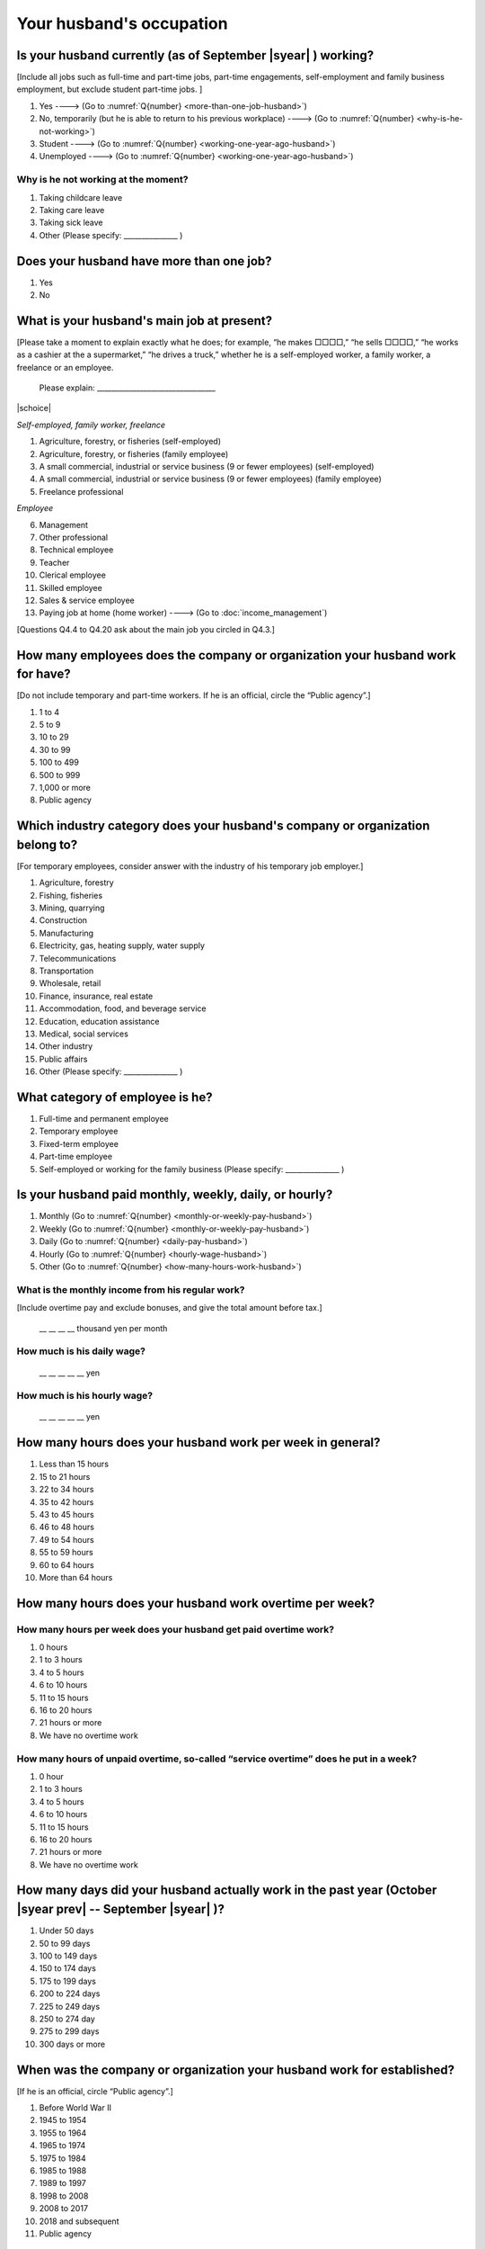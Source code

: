 ===============================
 Your husband's occupation
===============================

.. _husbands-occupation:

Is your husband currently (as of September |syear|  ) working?
===========================================================================

[Include all jobs such as full-time and part-time jobs, part-time engagements, self-employment and family business employment, but exclude student part-time jobs. ]

1. Yes ----> (Go to :numref:`Q{number} <more-than-one-job-husband>`)
2. No, temporarily (but he is able to return to his previous workplace) ----> (Go to :numref:`Q{number} <why-is-he-not-working>`)
3. Student ----> (Go to :numref:`Q{number} <working-one-year-ago-husband>`)
4. Unemployed	----> (Go to :numref:`Q{number} <working-one-year-ago-husband>`)

.. _why-is-he-not-working:

Why is he not working at the moment?
--------------------------------------

1. Taking childcare leave
2. Taking care leave
3. Taking sick leave
4. Other (Please specify: _______________ )


.. _more-than-one-job-husband:

Does your husband have more than one job?
===========================================

1. Yes
2. No


What is your husband's main job at present?
=================================================

[Please take a moment to explain exactly what he does; for example, “he makes □□□□,” “he sells □□□□,” “he works as a cashier at the a supermarket,” “he drives a truck,” whether he is a self-employed worker, a family worker, a freelance or an employee.

 Please explain: _________________________________

|schoice|

*Self-employed, family worker, freelance*

1. Agriculture, forestry, or fisheries (self-employed)
2. Agriculture, forestry, or fisheries (family employee)
3. A small commercial, industrial or service business (9 or fewer employees) (self-employed)
4. A small commercial, industrial or service business (9 or fewer employees) (family employee)
5. Freelance professional

*Employee*

6. Management
7. Other professional
8. Technical employee
9. Teacher
10. Clerical employee
11. Skilled employee
12. Sales & service employee
13. Paying job at home (home worker) ----> (Go to :doc:`income_management`)


[Questions Q4.4 to Q4.20 ask about the main job you circled in Q4.3.]

How many employees does the company or organization your husband work for have?
================================================================================================

[Do not include temporary and part-time workers. If he is an official, circle the “Public agency”.]

1. 1 to 4
2. 5 to 9
3. 10 to 29
4. 30 to 99
5. 100 to 499
6. 500 to 999
7. 1,000 or more
8. Public agency

Which industry category does your husband's company or organization belong to?
==================================================================================

[For temporary employees, consider answer with the industry of his temporary job employer.]

1. Agriculture, forestry
2. Fishing, fisheries
3. Mining, quarrying
4. Construction
5. Manufacturing
6. Electricity, gas, heating supply, water supply
7. Telecommunications
8. Transportation
9. Wholesale, retail
10. Finance, insurance, real estate
11. Accommodation, food, and beverage service
12. Education, education assistance
13. Medical, social services
14. Other industry
15. Public affairs
16. Other (Please specify: _______________ )

What category of employee is he?
==============================================

1. Full-time and permanent employee
2. Temporary employee
3. Fixed-term employee
4. Part-time employee
5. Self-employed or working for the family business (Please specify: _______________ )


Is your husband paid monthly, weekly, daily, or hourly?
==========================================================

1. Monthly (Go to :numref:`Q{number} <monthly-or-weekly-pay-husband>`)
2. Weekly (Go to :numref:`Q{number} <monthly-or-weekly-pay-husband>`)
3. Daily (Go to :numref:`Q{number} <daily-pay-husband>`)
4. Hourly (Go to :numref:`Q{number} <hourly-wage-husband>`)
5. Other (Go to :numref:`Q{number} <how-many-hours-work-husband>`)


.. _monthly-or-weekly-pay-husband:

What is the monthly income from his regular work?
------------------------------------------------------

[Include overtime pay and exclude bonuses, and give the total amount before tax.]

 \__ __ __ __ thousand yen per month

.. _daily-pay-husband:

How much is his daily wage?
--------------------------------

 \__ __ __ __ __  yen

.. _hourly-wage-husband:

How much is his hourly wage?
---------------------------------

 \__ __ __ __ __  yen

.. _how-many-hours-work-husband:

How many hours does your husband work per week in general?
========================================================================

1. Less than 15 hours
2. 15 to 21 hours
3. 22 to 34 hours
4. 35 to 42 hours
5. 43 to 45 hours
6. 46 to 48 hours
7. 49 to 54 hours
8. 55 to 59 hours
9. 60 to 64 hours
10. More than 64 hours

How many hours does your husband work overtime per week?
======================================================================

How many hours per week does your husband get paid overtime work?
---------------------------------------------------------------------------

1. 0 hours
2. 1 to 3 hours
3. 4 to 5 hours
4. 6 to 10 hours
5. 11 to 15 hours
6. 16 to 20 hours
7. 21 hours or more
8. We have no overtime work

How many hours of unpaid overtime, so-called “service overtime” does he put in a week?
------------------------------------------------------------------------------------------

1. 0 hour
2. 1 to 3 hours
3. 4 to 5 hours
4. 6 to 10 hours
5. 11 to 15 hours
6. 16 to 20 hours
7. 21 hours or more
8. We have no overtime work

How many days did your husband actually work in the past year (October  |syear prev|  -- September |syear|  )?
=======================================================================================================================

1. Under 50 days
2. 50 to 99 days
3. 100 to 149 days
4. 150 to 174 days
5. 175 to 199 days
6. 200 to 224 days
7. 225 to 249 days
8. 250 to 274 day
9. 275 to 299 days
10. 300 days or more

When was the company or organization your husband work for established?
============================================================================

[If he is an official, circle “Public agency”.]

1. Before World War II
2. 1945 to 1954
3. 1955 to 1964
4. 1965 to 1974
5. 1975 to 1984
6. 1985 to 1988
7. 1989 to 1997
8. 1998 to 2008
9. 2008 to 2017
10. 2018 and subsequent 
11. Public agency

.. ----> (Go to :numref:`Q{number} <established-year-husband>`)

.. _established-year-husband:


.. What exact year was it established?
.. -----------------------------------------

..  Year established: __ __ __ __



How many total days of paid leave does your husband have in fiscal year  |syear prev| (April 1, 2014 to March 31,  |syear prev| )?
=========================================================================================================================================

[Exclude any paid leaves carried over from the previous year]

 \__ __ days

0. No paid leave ----> (Go to :numref:`Q{number} <employment-insurance-husband>`)

How many total days of paid leave did you actually take in fiscal year  |syear prev| (April 1, 2014 to March 31,  |syear prev| )?
----------------------------------------------------------------------------------------------------------------------------------------

 \__ __ days


.. _employment-insurance-husband:

Does your husband have employment insurance?
===========================================================

1. Yes, I have company employment insurance
2. Yes, I have seaman's insurance
3. No, I have no employment insurance

How long would it take someone completely new learn to do your husband's work?
============================================================================================

1. Anyone could do it today
2. In several days
3. 1-2 weeks
4. 1 month
5. 3 months
6. 6 months
7. 1 year
8. 2-3 years
9. 4-5 years
10. 6-9 years
11. 10 years or more


Did your husband work one year ago (at the end of September last year) ?
=============================================================================================

1. Yes
2. No ---> (Go to :numref:`Q{number} <why-did-he-choose-the-company-husband>`)

Was he working as a temporary employee of a temporary employment agency one year ago?
---------------------------------------------------------------------------------------------

1. Yes
2. No ---> (Go to :numref:`Q{number} <work-in-the-same-company-husband>`)


Over the past 12 months (from October  |syear prev|  -- September |syear|  ), has there been any change in A. the temporary employment agency your husband is registered with or B. the workplace he is dispatched to (where he actually works)?
------------------------------------------------------------------------------------------------------------------------------------------------------------------------------------------------------------------------------------------------------

*(a) Temporary employment agency you are registered with*

1. Yes, there has been change
2. No, there has been no change

*(b) The workplace where are dispatched to (where you actually work)*

1. Yes, there has been change ----> (Go to :numref:`Q{number} <When-did-your-husband-leave-the-company>`)
2. No, there has been no change ----> (Go to :numref:`Q{number} <are-there-more-employees-husband>`)

.. _work-in-the-same-company-husband:

Did your husband work one year ago (at the end of September last year) in the same company or organization where he works now?
==========================================================================================================================================

1. Yes
2. No ----> (Go to :numref:`Q{number} <why-work-different-company-husband>`)

.. _are-there-more-employees-husband:

Are there more employees now than there were one year ago in the company or organization where your husband works now?
-----------------------------------------------------------------------------------------------------------------------------------

[If you are a civil servant or public official, circle the item "Public agency".]

1. More, by at least 30%
2. More, by 10 to 20%
3. No change
4. Fewer, by 10 to 20%
5. Fewer, by at least 30%
6. Public agency

Was he transferred to another position or office in the past year (October  |syear prev|  -- September |syear|  )?
-------------------------------------------------------------------------------------------------------------------------

1. Yes, to another office and, as a result, he moved location
2. Yes, to another office but I didn’t move
3. Yes, to another position in the same office
4. No


Was there any change in his work over the past year (October  |syear prev|  -- September |syear|  )?
---------------------------------------------------------------------------------------------------------

1. No
2. Yes

.. jump::
   Please go to :doc:`income_management`.

[If you answered "2. No" to Q4.16, please answer following questions.]

.. _why-work-different-company-husband:

Why does he now work at a different company or organization from the one where he worked one year ago (at the end of September last year) ?
------------------------------------------------------------------------------------------------------------------------------------------------------

1. Because he changed this job
2. Because he was temporarily transferred to the company or organization where he works now ----> (Go to :doc:`income_management`)
3. Because he transferred his domicile ----> (Go to :doc:`income_management`)
4. Because he was transferred due to a company merger or company split ----> (Go to :doc:`income_management`)

.. _When-did-your-husband-leave-the-company:

When did he leave the company or organization where he worked one year ago (at the end of September last year)?
-----------------------------------------------------------------------------------------------------------------

 In the month: __ __


Why did he leave the company or organization where he worked one year ago (at the end of September last year)?
-------------------------------------------------------------------------------------------------------------------

|mchoice|

1. Because of downsizing, or company dissolution or bankruptcy
2. Because his work was temporary and unstable there
3. Because of bad working conditions (income, working hours, etc.)
4. Because he was dissatisfied with work tasks
5. Because a member of the household found a job, changed his or her job, or was transferred to another office, or because the office in which he or she was working was transferred to another location
6. Because we got married
7. Because wife became pregnant or had a baby
8. Because he had to care for our child
9. Because he got sick
10. Because he had to care for a member of our household
11. Because he found a new job with good conditions or started his own company
12. Because he had interpersonal problems at work
13. Because he was dismissed
14. Because He wanted to study at university, college, or vocational school or prepare to study overseas
15. Because he reached the mandatory retirement age or my employment contract finished
16. Other (Please specify: _______________ )

How did you make your livelihood without your husband's income after having quit his job temporarily or permanently?
-----------------------------------------------------------------------------------------------------------------------

|mchoice|

1. We could get by with wife’s or parent's revenue
2. He found a new job quickly
3. We could get by with a retirement allowance or/and insurance benefits for a while
4. We drew savings
5. We made purchases with his credit card or borrowed money
6. Other (Please specify: _______________ )


How do you feel now about your husband quitting or changing his job?
----------------------------------------------------------------------

|schoice|

1. I think it was good for him
2. I think it was inevitable
3. He regrets it now
4. Other (Please specify: _______________ )


.. _why-did-he-choose-the-company-husband:

Why did he choose the company or organization where he works now?
-------------------------------------------------------------------------

|mchoice|

1. Because they pay well
2. Because he could take more day off
3. Because of fewer and more flexible working hours
4. Because the company or organization was closer to home or a short commute away
5. Because there is little or no chance of getting transferred
6. Because the company or organization was so profitable, with stable management, that he is not worried about losing his job there
7. Because it had potential for growth
8. Because he could learn a skill there.
9. Because he could take advantage of acquired skills.
10. Because he was interested in the work tasks
11. Other (Please specify: _______________ )


How many months has he worked in the past year (October  |syear prev|  -- September |syear|  )?
---------------------------------------------------------------------------------------------------

[Include time worked—both full-time and part-time—at the company or organization where he worked one year ago and at his present workplace.]

 For __ __ months


How many months was he job-hunting in the past year (October  |syear prev|  -- September |syear|  )?
----------------------------------------------------------------------------------------------------------------

[If he didn’t look for a job in the past year, please write 0.]

 For __ __ months

 0. He didn’t look for a job in the past year

Did he receive unemployment benefit (from employment insurance) when he quit his job?
---------------------------------------------------------------------------------------------

1. Yes, he received it ----> For __ __ months
2. Yes, he is receiving it now ----> For __ __ months
3. He is currently applying for it
4. No, he did not receive it although he was registered for employment insurance
5. No, he was not registered for employment insurance


How many companies and organizations has he worked for in the past year (October  |syear prev|  -- September |syear|  )?
-----------------------------------------------------------------------------------------------------------------------------

[Include time worked—both full-time and part-time—at the company or organization where he worked one year ago and at his present workplace)]

 ____ companies


When did he start at the company or organization where he works now?
-------------------------------------------------------------------------------------

 In the month: __ __

.. jump::
   Please go to  :doc:`income_management`.

[If you answered "3.Student", "4.Unemployed" to Q4.1, please answer following questions.]

.. _working-one-year-ago-husband:

Was he working one year ago(at the end of September |syear|  .)?
-------------------------------------------------------------------------

1. Yes
2. No ----> (Go to :numref:`Q{number} <how-many-months-work-husband>`)

Was he working as a temporary employee of a temporary employment agency one year ago?
^^^^^^^^^^^^^^^^^^^^^^^^^^^^^^^^^^^^^^^^^^^^^^^^^^^^^^^^^^^^^^^^^^^^^^^^^^^^^^^^^^^^^^^^^^

1. Yes
2. No

When did you leave the company or organization where you worked one year ago(at the end of September last year)?
---------------------------------------------------------------------------------------------------------------------------

 In the month: __ __


Why did he leave the company or organization where he worked one year ago(at the end of September last year)?
-----------------------------------------------------------------------------------------------------------------------------

|mchoice|

1. Because of downsizing, or company dissolution or bankruptcy
2. Because his work was temporary and unstable there
3. Because of bad working conditions (income, working hours, etc.)
4. Because he was dissatisfied with work tasks
5. Because a member of the household found a job, changed his or her job, or was transferred to another office, or because the office in which he or she was working was transferred to another location
6. Because we got married
7. Because wife became pregnant or had a baby
8. Because he had to care for our child
9. Because he got sick
10. Because he had to care for a member of our household
11. Because he found a new job with good conditions or started his own company
12. Because he had interpersonal problems at work
13. Because he was dismissed
14. Because He wanted to study at university, college, or vocational school or prepare to study overseas
15. Because he reached the mandatory retirement age or my employment contract finished
16. Other (Please specify: _______________ )


How did you make your livelihood without your husband's income after having quit his job temporarily or permanently?
------------------------------------------------------------------------------------------------------------------------

|mchoice|

1. We could get by with wife’s or parent's revenue
2. He founds a new job quickly
3. We could get by with a retirement allowance or/and insurance benefits for a while
4. We drew savings
5. We made purchases with his credit card or borrowed money
6. Other (Please specify: _______________ )


How do you feel now about your husband quitting or changing his job?
-----------------------------------------------------------------------------

|schoice|

1. I think it was good for him
2. I think it was inevitable
3. He regrets it now
4. Other (Please specify: _______________ )


.. _how-many-months-work-husband:

How many months did he work in the past year (October  |syear prev|  -- September |syear|  )?
---------------------------------------------------------------------------------------------------

 For __ __ months

0. He didn’t work at all ----> (Go to :numref:`Q{number} <plan-to-work-husband>`)

How many companies and organizations has he worked for in the past year (October  |syear prev|  -- September |syear|  )?
----------------------------------------------------------------------------------------------------------------------------

[Include time worked—both full-time and part-time—at the company or organization where he worked one year ago and at his present workplace.]

 ____ companies

.. _plan-to-work-husband:

Does He plans to work in the future?
---------------------------------------------

1. He wants to start working immediately
2. He plans to start working in 2 or 3 years’
3. He wants to start working sometime in the future
4. He has no idea ----> (Go to :numref:`Q{number} <receive-unemployment-benefit-husband>`)


.. _prepare-work-future-husband:

What is he doing now to prepare for working in the future?
--------------------------------------------------------------

|mchoice|

1. He is looking for a job right now.
2. He plans to start looking for a job soon ----> (Go to :numref:`Q{number} <receive-unemployment-benefit-husband>`)
3. He is currently receiving job training ----> (Go to :numref:`Q{number} <receive-unemployment-benefit-husband>`)
4. He plans to start receiving job training soon ----> (Go to :numref:`Q{number} <receive-unemployment-benefit-husband>`)
5. Nothing specific ----> (Go to :numref:`Q{number} <receive-unemployment-benefit-husband>`)


How many months has he looked for a job in the past year (October  |syear prev|  -- September |syear|  )?
----------------------------------------------------------------------------------------------------------------

 For __ __ months

.. _receive-unemployment-benefit-husband:

Did he receive unemployment benefit (from employment insurance) when you left your job?
---------------------------------------------------------------------------------------------

1. He did ----> For __ __ months
2. He is receiving it now ----> For __ __ months
3. He is applying for it
4. He did not receive it although He is registered for employment insurance
5. He was not registered for employment insurance
